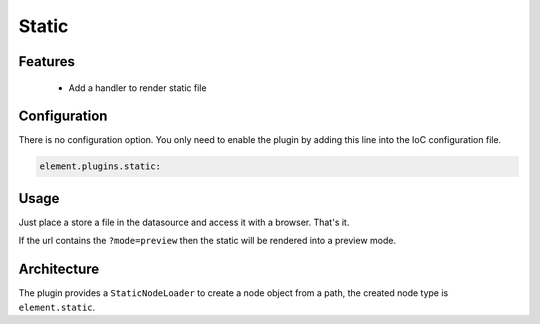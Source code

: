 Static
======

Features
--------

  - Add a handler to render static file

Configuration
-------------

There is no configuration option. You only need to enable the plugin by adding this line into the IoC configuration file.

.. code-block:: yaml

    element.plugins.static:

Usage
-----

Just place a store a file in the datasource and access it with a browser. That's it.

If the url contains the ``?mode=preview`` then the static will be rendered into a preview mode.

Architecture
------------

The plugin provides a ``StaticNodeLoader`` to create a node object from a path, the created node type is ``element.static``.